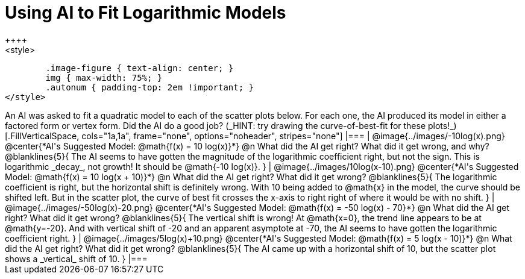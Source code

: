 = Using AI to Fit Logarithmic Models
++++
<style>
	.image-figure { text-align: center; }
	img { max-width: 75%; }
	.autonum { padding-top: 2em !important; }
</style>
++++
An AI was asked to fit a quadratic model to each of the scatter plots below. For each one, the AI produced its model in either a factored form or vertex form. Did the AI do a good job? (_HINT: try drawing the curve-of-best-fit for these plots!_)

[.FillVerticalSpace, cols="1a,1a", frame="none", options="noheader", stripes="none"]
|===
| @image{../images/-10log(x).png}
@center{*AI's Suggested Model: @math{f(x) = 10 log(x)}*}

@n What did the AI get right? What did it get wrong, and why?

@blanklines{5}{
The AI seems to have gotten the magnitude of the logarithmic coefficient right, but not the sign. This is logarithmic _decay_, not growth! It should be @math{-10 log(x)}.
}


| @image{../images/10log(x-10).png}
@center{*AI's Suggested Model: @math{f(x) = 10 log(x + 10)}*}

@n What did the AI get right? What did it get wrong?

@blanklines{5}{
The logarithmic coefficient is right, but the horizontal shift is definitely wrong. With 10 being added to @math{x} in the model, the curve should be shifted left. But in the scatter plot, the curve of best fit crosses the x-axis to right right of where it would be with no shift.
}


| @image{../images/-50log(x)-20.png}
@center{*AI's Suggested Model: @math{f(x) = -50 log(x) - 70}*}

@n What did the AI get right? What did it get wrong?

@blanklines{5}{
The vertical shift is wrong! At @math{x=0}, the trend line appears to be at @math{y=-20}. And with vertical shift of -20 and an apparent asymptote at -70, the AI seems to have gotten the logarithmic coefficient right.
}


| @image{../images/5log(x)+10.png}
@center{*AI's Suggested Model: @math{f(x) = 5 log(x - 10)}*}

@n What did the AI get right? What did it get wrong?

@blanklines{5}{
The AI came up with a horizontal shift of 10, but the scatter plot shows a _vertical_ shift of 10.
}

|===